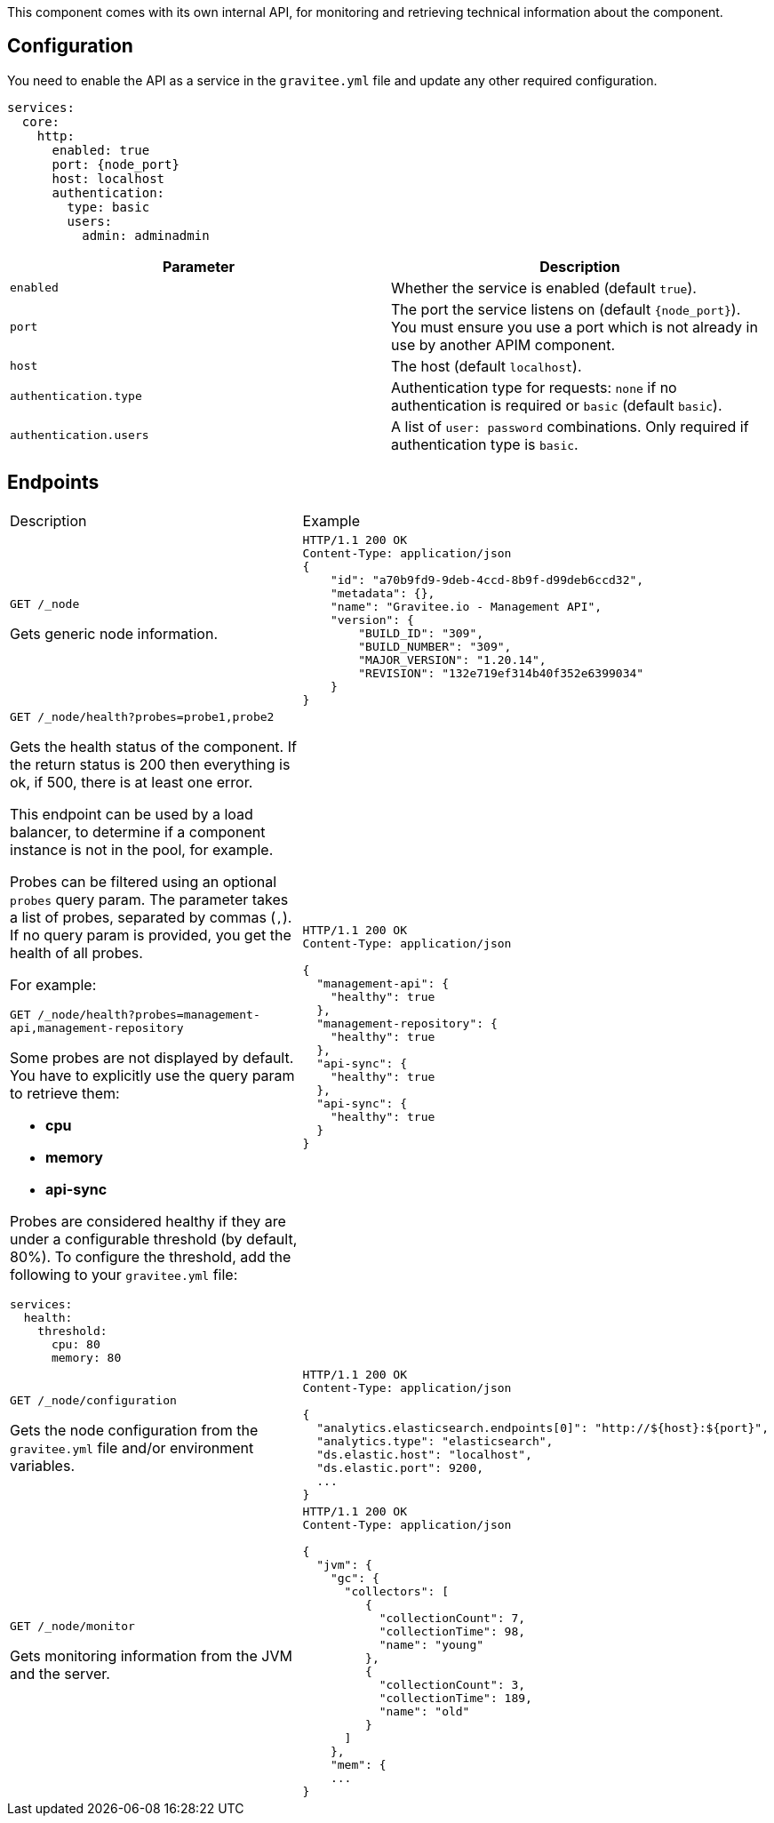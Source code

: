 This component comes with its own internal API, for monitoring and retrieving technical information about the component.

== Configuration
You need to enable the API as a service in the `gravitee.yml` file and update any other required configuration.

[source,yaml]
[subs="attributes"]
----
services:
  core:
    http:
      enabled: true
      port: {node_port}
      host: localhost
      authentication:
        type: basic
        users:
          admin: adminadmin
----

|===
| Parameter | Description

| `enabled`
| Whether the service is enabled (default `true`).
| `port`
| The port the service listens on (default `{node_port}`). You must ensure you use a port which is not already in use by another APIM component.
| `host`
| The host (default `localhost`).
| `authentication.type`
| Authentication type for requests: `none` if no authentication is required or `basic` (default `basic`).
| `authentication.users`
| A list of `user: password` combinations. Only required if authentication type is `basic`.
|===

== Endpoints

|===
|Description |Example
| `GET /_node`

Gets generic node information.

a|
[source,json]
----
HTTP/1.1 200 OK
Content-Type: application/json
{
    "id": "a70b9fd9-9deb-4ccd-8b9f-d99deb6ccd32",
    "metadata": {},
    "name": "Gravitee.io - Management API",
    "version": {
        "BUILD_ID": "309",
        "BUILD_NUMBER": "309",
        "MAJOR_VERSION": "1.20.14",
        "REVISION": "132e719ef314b40f352e6399034"
    }
}
----
a| `GET /_node/health?probes=probe1,probe2`

Gets the health status of the component. If the return status is 200 then everything is ok, if 500, there is at least one error.

This endpoint can be used by a load balancer, to determine if a component instance is not in the pool, for example.

Probes can be filtered using an optional `probes` query param. The parameter takes a list of probes, separated by commas (`,`). If no query param is provided, you get the health of all probes.

For example:

`GET /_node/health?probes=management-api,management-repository`

Some probes are not displayed by default. You have to explicitly use the query param to retrieve them:

- *cpu*

- *memory*

- *api-sync*

Probes are considered healthy if they are under a configurable threshold (by default, 80%). To configure the threshold, add the following to your `gravitee.yml` file:

[source,json]
----
services:
  health:
    threshold:
      cpu: 80
      memory: 80
----
a|
[source,json]
----
HTTP/1.1 200 OK
Content-Type: application/json

{
  "management-api": {
    "healthy": true
  },
  "management-repository": {
    "healthy": true
  },
  "api-sync": {
    "healthy": true
  },
  "api-sync": {
    "healthy": true
  }
}
----

| `GET /_node/configuration`

Gets the node configuration from the `gravitee.yml` file and/or environment variables.

a|
[source,json]
----
HTTP/1.1 200 OK
Content-Type: application/json

{
  "analytics.elasticsearch.endpoints[0]": "http://${host}:${port}",
  "analytics.type": "elasticsearch",
  "ds.elastic.host": "localhost",
  "ds.elastic.port": 9200,
  ...
}
----
| `GET /_node/monitor`

Gets monitoring information from the JVM and the server.

a|
[source,json]
----
HTTP/1.1 200 OK
Content-Type: application/json

{
  "jvm": {
    "gc": {
      "collectors": [
         {
           "collectionCount": 7,
           "collectionTime": 98,
           "name": "young"
         },
         {
           "collectionCount": 3,
           "collectionTime": 189,
           "name": "old"
         }
      ]
    },
    "mem": {
    ...
}
----

|===
